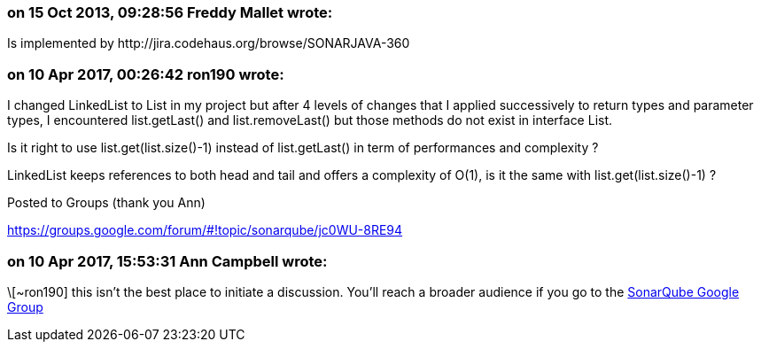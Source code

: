 === on 15 Oct 2013, 09:28:56 Freddy Mallet wrote:
Is implemented by \http://jira.codehaus.org/browse/SONARJAVA-360

=== on 10 Apr 2017, 00:26:42 ron190 wrote:
I changed LinkedList to List in my project but after 4 levels of changes that I applied successively to return types and parameter types, I encountered list.getLast() and list.removeLast() but those methods do not exist in interface List.


Is it right to use list.get(list.size()-1) instead of list.getLast() in term of performances and complexity ? 


LinkedList keeps references to both head and tail and offers a complexity of O(1), is it the same with list.get(list.size()-1) ?


Posted to Groups (thank you Ann)

https://groups.google.com/forum/#!topic/sonarqube/jc0WU-8RE94

=== on 10 Apr 2017, 15:53:31 Ann Campbell wrote:
\[~ron190] this isn't the best place to initiate a discussion. You'll reach a broader audience if you go to the https://groups.google.com/forum/#!forum/sonarqube[SonarQube Google Group]

